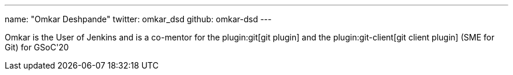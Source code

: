 ---
name: "Omkar Deshpande"
twitter: omkar_dsd
github: omkar-dsd
---

Omkar is the User of Jenkins and is a co-mentor for the plugin:git[git plugin] and the plugin:git-client[git client plugin] (SME for Git) for GSoC'20
